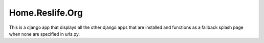 ==================
 Home.Reslife.Org
==================

This is a django app that displays all the other django apps that are installed and functions as a fallback splash page when none are specified in urls.py.
